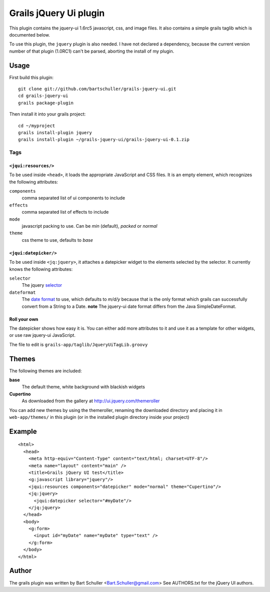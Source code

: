 =======================
Grails jQuery Ui plugin
=======================
This plugin contains the jquery-ui 1.6rc5 javascript, css, and image files.
It also contains a simple grails taglib which is documented below.

To use this plugin, the ``jquery`` plugin is also needed. I have not declared
a dependency, because the current version number of that plugin (1.0RC1)
can't be parsed, aborting the install of my plugin.

Usage
*****
First build this plugin::

  git clone git://github.com/bartschuller/grails-jquery-ui.git
  cd grails-jquery-ui
  grails package-plugin

Then install it into your grails project::

  cd ~/myproject
  grails install-plugin jquery
  grails install-plugin ~/grails-jquery-ui/grails-jquery-ui-0.1.zip

Tags
++++

``<jqui:resources/>``
=====================
To be used inside ``<head>``, it loads the appropriate JavaScript and
CSS files. It is an empty element, which recognizes the following attributes:

``components``
  comma separated list of ui components to include

``effects``
  comma separated list of effects to include

``mode``
  javascript packing to use. Can be *min* (default),
  *packed* or *normal*

``theme``
  css theme to use, defaults to *base*

``<jqui:datepicker/>``
======================
To be used inside ``<jq:jquery>``, it attaches a datepicker widget to
the elements selected by the selector. It currently knows the following
attributes:

``selector``
  The jquery `selector <http://docs.jquery.com/Selectors>`_

``dateformat``
  The `date format <http://docs.jquery.com/UI/Datepicker/%24.datepicker.formatDate>`_
  to use, which defaults to *m/d/y* because that is the only format which grails
  can successfully convert from a String to a Date.
  **note** The jquery-ui date format differs from the Java SimpleDateFormat.

Roll your own
=============
The datepicker shows how easy it is. You can either add more attributes
to it and use it as a template for other widgets, or use raw jquery-ui
JavaScript.

The file to edit is ``grails-app/taglib/JqueryUiTagLib.groovy``

Themes
******

The following themes are included:

**base**
  The default theme, white background with blackish widgets

**Cupertino**
  As downloaded from the gallery at http://ui.jquery.com/themeroller

You can add new themes by using the themeroller, renaming the downloaded
directory and placing it in ``web-app/themes/`` in this plugin (or in
the installed plugin directory inside your project)

Example
*******
::

  <html>
    <head>
      <meta http-equiv="Content-Type" content="text/html; charset=UTF-8"/>
      <meta name="layout" content="main" />
      <title>Grails jQuery UI test</title>
      <g:javascript library="jquery"/>
      <jqui:resources components="datepicker" mode="normal" theme="Cupertino"/>
      <jq:jquery>
        <jqui:datepicker selector="#myDate"/>
      </jq:jquery>
    </head>
    <body>
      <g:form>
        <input id="myDate" name="myDate" type="text" />
      </g:form>
    </body>
  </html>

Author
******
The grails plugin was written by Bart Schuller <Bart.Schuller@gmail.com>
See AUTHORS.txt for the jQuery UI authors.